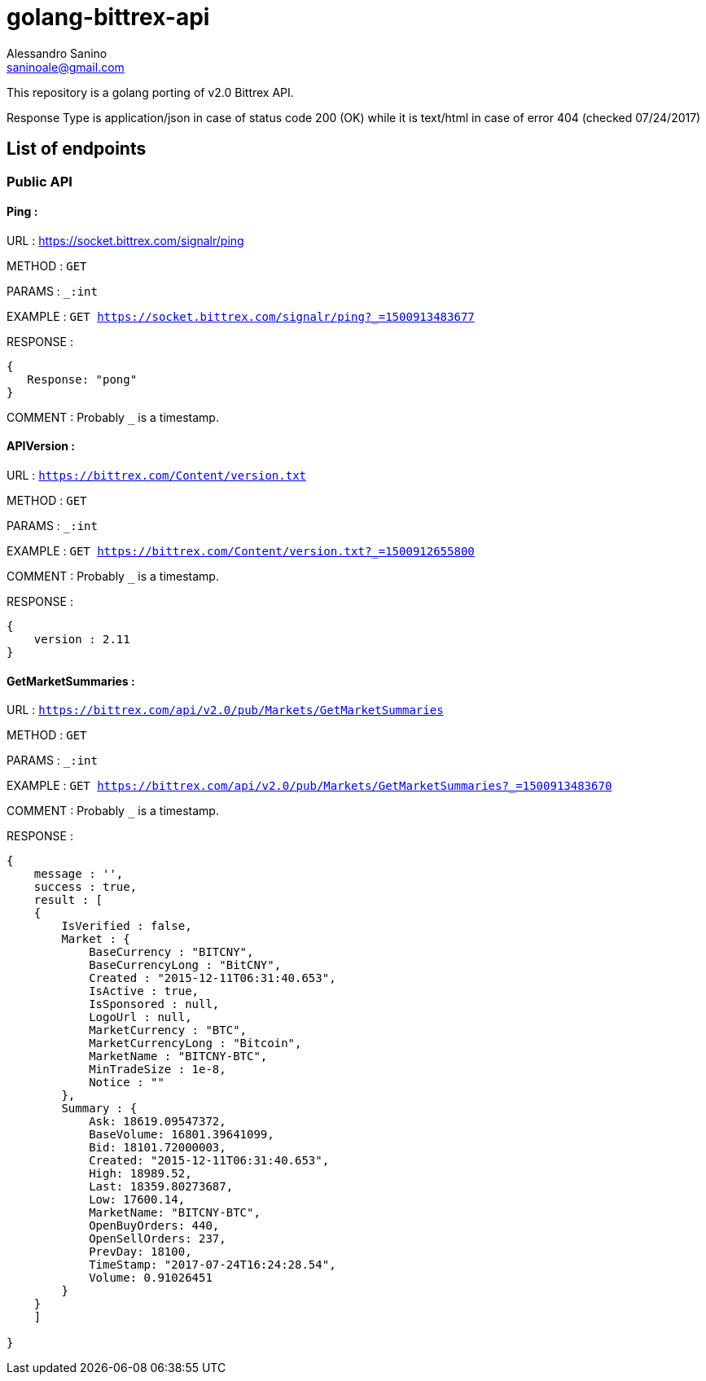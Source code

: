= golang-bittrex-api
Alessandro Sanino <saninoale@gmail.com>

This repository is a golang porting of v2.0 Bittrex API.

Response Type is application/json in case of status code 200 (OK) while it is text/html in case of error 404 (checked 07/24/2017)

== List of endpoints
=== Public API
==== Ping :
URL : https://socket.bittrex.com/signalr/ping

METHOD : `GET`

PARAMS : `_:int`

EXAMPLE : `GET https://socket.bittrex.com/signalr/ping?_=1500913483677`

RESPONSE : 
[source, javascript]
----
{
   Response: "pong"
}
----

COMMENT : Probably `_` is a timestamp.

==== APIVersion :
URL : `https://bittrex.com/Content/version.txt`

METHOD : `GET`

PARAMS : `_:int`

EXAMPLE : `GET https://bittrex.com/Content/version.txt?_=1500912655800`

COMMENT : Probably `_` is a timestamp.

RESPONSE : 
[source, javascript]
----
{
    version : 2.11
}
----
  
==== GetMarketSummaries :

URL : `https://bittrex.com/api/v2.0/pub/Markets/GetMarketSummaries`

METHOD : `GET`

PARAMS : `_:int`

EXAMPLE : `GET https://bittrex.com/api/v2.0/pub/Markets/GetMarketSummaries?_=1500913483670`

COMMENT : Probably `_` is a timestamp.

RESPONSE :
----
{ 
    message : '',
    success : true,
    result : [
    {
        IsVerified : false,
        Market : { 
            BaseCurrency : "BITCNY",
            BaseCurrencyLong : "BitCNY",
            Created : "2015-12-11T06:31:40.653",
            IsActive : true,
            IsSponsored : null,
            LogoUrl : null,
            MarketCurrency : "BTC",
            MarketCurrencyLong : "Bitcoin",
            MarketName : "BITCNY-BTC",
            MinTradeSize : 1e-8,
            Notice : ""
        },
        Summary : { 
            Ask: 18619.09547372,
            BaseVolume: 16801.39641099,
            Bid: 18101.72000003,
            Created: "2015-12-11T06:31:40.653",
            High: 18989.52,
            Last: 18359.80273687,
            Low: 17600.14,
            MarketName: "BITCNY-BTC",
            OpenBuyOrders: 440,
            OpenSellOrders: 237,
            PrevDay: 18100,
            TimeStamp: "2017-07-24T16:24:28.54",
            Volume: 0.91026451
        }
    }
    ]
    
}
----

====
